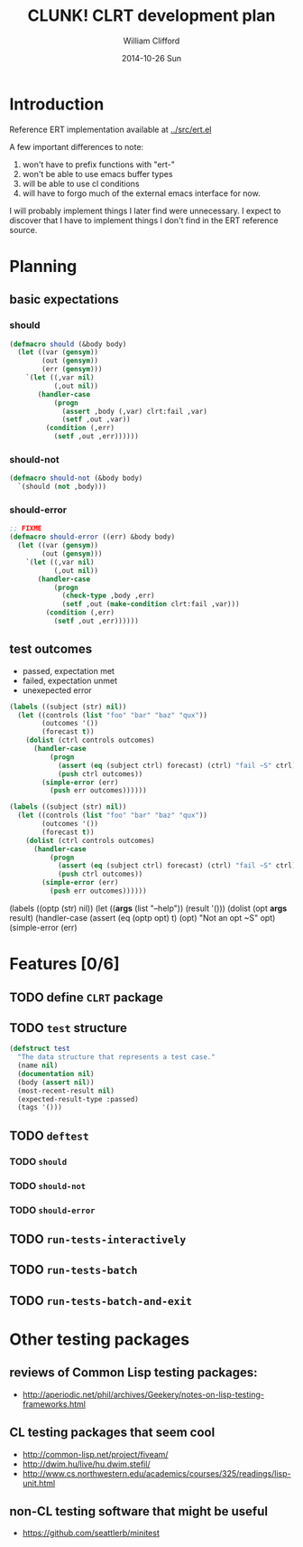 #+TITLE:     CLUNK! CLRT development plan
#+AUTHOR:    William Clifford
#+EMAIL:     wobh@yahoo.com
#+DATE:      2014-10-26 Sun
#+DESCRIPTION: development plan for CLRT
#+KEYWORDS:
#+LANGUAGE:  en
#+OPTIONS:   H:3 num:t toc:t \n:nil @:t ::t |:t ^:t -:t f:t *:t <:t
#+OPTIONS:   TeX:t LaTeX:t skip:nil d:nil todo:t pri:nil tags:not-in-toc
#+INFOJS_OPT: view:nil toc:nil ltoc:t mouse:underline buttons:0 path:http://orgmode.org/org-info.js
#+EXPORT_SELECT_TAGS: export
#+EXPORT_EXCLUDE_TAGS: noexport
#+LINK_UP:   
#+LINK_HOME: 
#+XSLT:

* Introduction

Reference ERT implementation available at [[../src/ert.el]]

A few important differences to note:

1) won't have to prefix functions with "ert-"
2) won't be able to use emacs buffer types 
3) will be able to use cl conditions
4) will have to forgo much of the external emacs interface for now.

I will probably implement things I later find were unnecessary. I
expect to discover that I have to implement things I don't find in the
ERT reference source.

* Planning
** basic expectations
*** should
#+BEGIN_SRC lisp
  (defmacro should (&body body)
    (let ((var (gensym))
          (out (gensym))
          (err (gensym)))
      `(let ((,var nil)
             (,out nil))
         (handler-case
             (progn
               (assert ,body (,var) clrt:fail ,var)
               (setf ,out ,var))
           (condition (,err)
             (setf ,out ,err))))))
#+END_SRC
*** should-not
#+BEGIN_SRC lisp
  (defmacro should-not (&body body)
    `(should (not ,body)))
#+END_SRC
*** should-error
#+BEGIN_SRC lisp
  ;; FIXME
  (defmacro should-error ((err) &body body)
    (let ((var (gensym))
          (out (gensym)))
      `(let ((,var nil)
             (,out nil))
         (handler-case
             (progn
               (check-type ,body ,err)
               (setf ,out (make-condition clrt:fail ,var)))
           (condition (,err)
             (setf ,out ,err))))))
#+END_SRC
** test outcomes
- passed, expectation met
- failed, expectation unmet
- unexepected error
#+BEGIN_SRC lisp
  (labels ((subject (str) nil))
    (let ((controls (list "foo" "bar" "baz" "qux"))
          (outcomes '())
          (forecast t))
      (dolist (ctrl controls outcomes)
        (handler-case
            (progn
              (assert (eq (subject ctrl) forecast) (ctrl) "fail ~S" ctrl)
              (push ctrl outcomes))
          (simple-error (err)
            (push err outcomes))))))
#+END_SRC

#+BEGIN_SRC lisp
  (labels ((subject (str) nil))
    (let ((controls (list "foo" "bar" "baz" "qux"))
          (outcomes '())
          (forecast t))
      (dolist (ctrl controls outcomes)
        (handler-case
            (progn
              (assert (eq (subject ctrl) forecast) (ctrl) "fail ~S" ctrl)
              (push ctrl outcomes))
          (simple-error (err)
            (push err outcomes))))))
#+END_SRC



(labels ((optp (str)
                    nil))
           (let ((*args* (list "--help"))
                 (result '()))
             (dolist (opt *args* result)
               (handler-case
                   (assert (eq (optp opt) t) (opt) "Not an opt ~S"
                   opt)
                 (simple-error (err)

* Features [0/6]

** TODO define ~CLRT~ package

** TODO =test= structure

#+BEGIN_SRC lisp
  (defstruct test
    "The data structure that represents a test case."
    (name nil)
    (documentation nil)
    (body (assert nil))
    (most-recent-result nil)
    (expected-result-type :passed)
    (tags '()))
#+END_SRC

** TODO =deftest=

*** TODO =should=

*** TODO =should-not=

*** TODO =should-error=

** TODO =run-tests-interactively=

** TODO =run-tests-batch=

** TODO =run-tests-batch-and-exit=

* Other testing packages

** reviews of Common Lisp testing packages:
- http://aperiodic.net/phil/archives/Geekery/notes-on-lisp-testing-frameworks.html

** CL testing packages that seem cool
- http://common-lisp.net/project/fiveam/
- http://dwim.hu/live/hu.dwim.stefil/
-
  http://www.cs.northwestern.edu/academics/courses/325/readings/lisp-unit.html

** non-CL testing software that might be useful

- https://github.com/seattlerb/minitest
